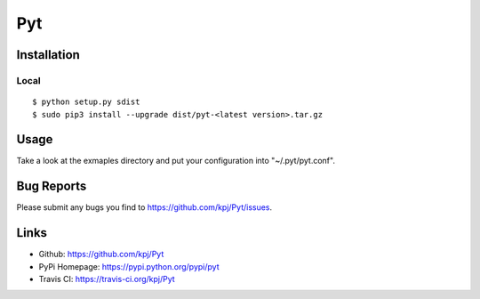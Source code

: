 Pyt
=======

Installation
------------
Local
+++++++++
::

  $ python setup.py sdist
  $ sudo pip3 install --upgrade dist/pyt-<latest version>.tar.gz

Usage
-----
Take a look at the exmaples directory and put your configuration into "~/.pyt/pyt.conf".

Bug Reports
-----------
Please submit any bugs you find to https://github.com/kpj/Pyt/issues.

Links
-----
- Github: https://github.com/kpj/Pyt
- PyPi Homepage: https://pypi.python.org/pypi/pyt
- Travis CI: https://travis-ci.org/kpj/Pyt